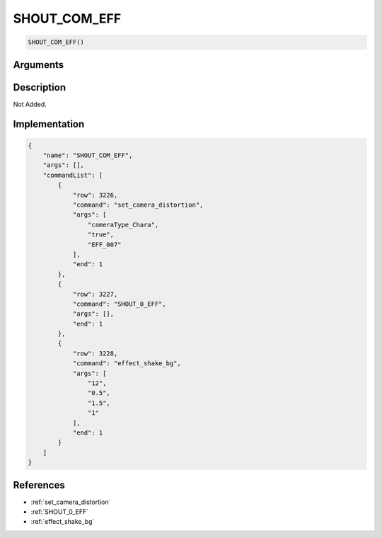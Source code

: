 .. _SHOUT_COM_EFF:

SHOUT_COM_EFF
========================

.. code-block:: text

	SHOUT_COM_EFF()


Arguments
------------


Description
-------------

Not Added.

Implementation
-------------

.. code-block:: json

	{
	    "name": "SHOUT_COM_EFF",
	    "args": [],
	    "commandList": [
	        {
	            "row": 3226,
	            "command": "set_camera_distortion",
	            "args": [
	                "cameraType_Chara",
	                "true",
	                "EFF_007"
	            ],
	            "end": 1
	        },
	        {
	            "row": 3227,
	            "command": "SHOUT_0_EFF",
	            "args": [],
	            "end": 1
	        },
	        {
	            "row": 3228,
	            "command": "effect_shake_bg",
	            "args": [
	                "12",
	                "0.5",
	                "1.5",
	                "1"
	            ],
	            "end": 1
	        }
	    ]
	}

References
-------------
* :ref:`set_camera_distortion`
* :ref:`SHOUT_0_EFF`
* :ref:`effect_shake_bg`
